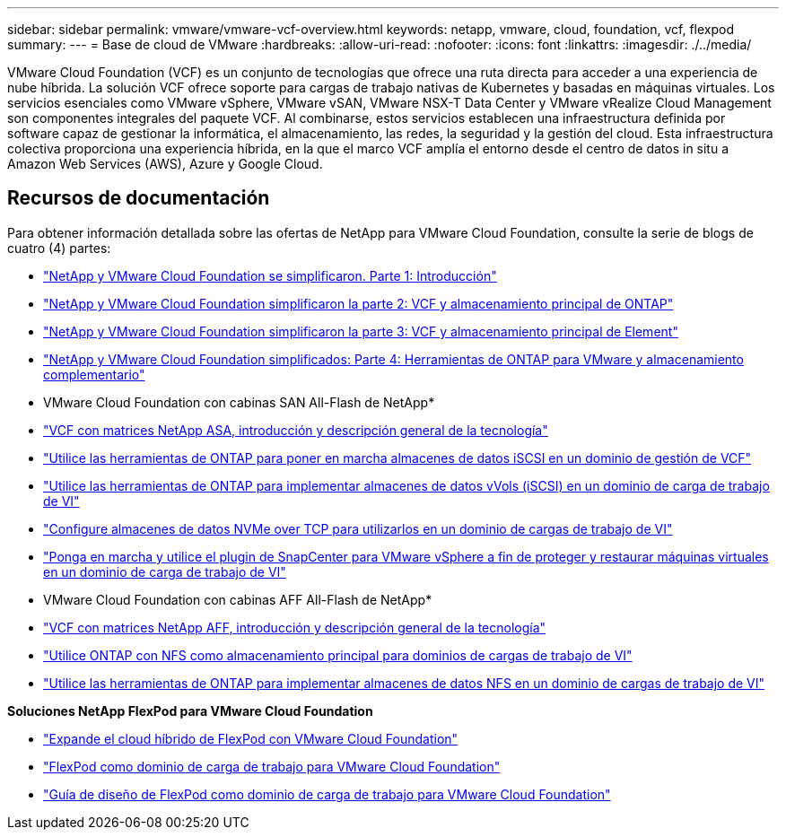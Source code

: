 ---
sidebar: sidebar 
permalink: vmware/vmware-vcf-overview.html 
keywords: netapp, vmware, cloud, foundation, vcf, flexpod 
summary:  
---
= Base de cloud de VMware
:hardbreaks:
:allow-uri-read: 
:nofooter: 
:icons: font
:linkattrs: 
:imagesdir: ./../media/


[role="lead"]
VMware Cloud Foundation (VCF) es un conjunto de tecnologías que ofrece una ruta directa para acceder a una experiencia de nube híbrida. La solución VCF ofrece soporte para cargas de trabajo nativas de Kubernetes y basadas en máquinas virtuales. Los servicios esenciales como VMware vSphere, VMware vSAN, VMware NSX-T Data Center y VMware vRealize Cloud Management son componentes integrales del paquete VCF. Al combinarse, estos servicios establecen una infraestructura definida por software capaz de gestionar la informática, el almacenamiento, las redes, la seguridad y la gestión del cloud. Esta infraestructura colectiva proporciona una experiencia híbrida, en la que el marco VCF amplía el entorno desde el centro de datos in situ a Amazon Web Services (AWS), Azure y Google Cloud.



== Recursos de documentación

Para obtener información detallada sobre las ofertas de NetApp para VMware Cloud Foundation, consulte la serie de blogs de cuatro (4) partes:

* link:https://www.netapp.com/blog/netapp-vmware-cloud-foundation-getting-started/["NetApp y VMware Cloud Foundation se simplificaron. Parte 1: Introducción"]
* link:https://www.netapp.com/blog/netapp-vmware-cloud-foundation-ontap-principal-storage/["NetApp y VMware Cloud Foundation simplificaron la parte 2: VCF y almacenamiento principal de ONTAP"]
* link:https://www.netapp.com/blog/netapp-vmware-cloud-foundation-element-principal-storage/["NetApp y VMware Cloud Foundation simplificaron la parte 3: VCF y almacenamiento principal de Element"]
* link:https://www.netapp.com/blog/netapp-vmware-cloud-foundation-supplemental-storage/["NetApp y VMware Cloud Foundation simplificados: Parte 4: Herramientas de ONTAP para VMware y almacenamiento complementario"]


* VMware Cloud Foundation con cabinas SAN All-Flash de NetApp*

* link:vmware_vcf_asa_overview.html["VCF con matrices NetApp ASA, introducción y descripción general de la tecnología"]
* link:vmware_vcf_asa_supp_mgmt_iscsi.html["Utilice las herramientas de ONTAP para poner en marcha almacenes de datos iSCSI en un dominio de gestión de VCF"]
* link:vmware_vcf_asa_supp_wkld_vvols.html["Utilice las herramientas de ONTAP para implementar almacenes de datos vVols (iSCSI) en un dominio de carga de trabajo de VI"]
* link:vmware_vcf_asa_supp_wkld_nvme.html["Configure almacenes de datos NVMe over TCP para utilizarlos en un dominio de cargas de trabajo de VI"]
* link:vmware_vcf_asa_scv_wkld.html["Ponga en marcha y utilice el plugin de SnapCenter para VMware vSphere a fin de proteger y restaurar máquinas virtuales en un dominio de carga de trabajo de VI"]


* VMware Cloud Foundation con cabinas AFF All-Flash de NetApp*

* link:vmware_vcf_aff_overview.html["VCF con matrices NetApp AFF, introducción y descripción general de la tecnología"]
* link:vmware_vcf_aff_principal_nfs.html["Utilice ONTAP con NFS como almacenamiento principal para dominios de cargas de trabajo de VI"]
* link:vmware_vcf_aff_supp_wkld_nfs.html["Utilice las herramientas de ONTAP para implementar almacenes de datos NFS en un dominio de cargas de trabajo de VI"]


*Soluciones NetApp FlexPod para VMware Cloud Foundation*

* link:https://www.netapp.com/blog/expanding-flexpod-hybrid-cloud-with-vmware-cloud-foundation/["Expande el cloud híbrido de FlexPod con VMware Cloud Foundation"]
* link:https://www.cisco.com/c/en/us/td/docs/unified_computing/ucs/UCS_CVDs/flexpod_vcf.html["FlexPod como dominio de carga de trabajo para VMware Cloud Foundation"]
* link:https://www.cisco.com/c/en/us/td/docs/unified_computing/ucs/UCS_CVDs/flexpod_vcf_design.html["Guía de diseño de FlexPod como dominio de carga de trabajo para VMware Cloud Foundation"]


